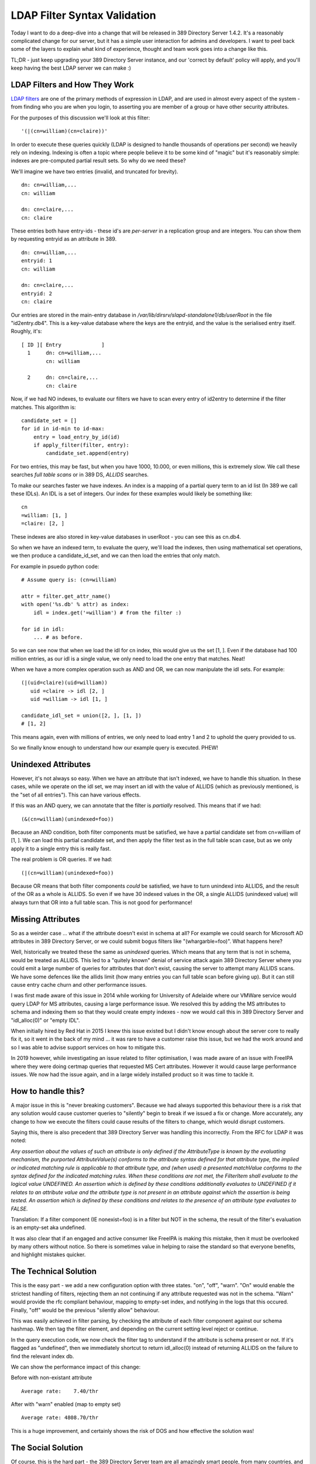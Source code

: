 LDAP Filter Syntax Validation
=============================

Today I want to do a deep-dive into a change that will be released in 389 Directory Server 1.4.2.
It's a reasonably complicated change for our server, but it has a simple
user interaction for admins and developers. I want to peel back some of the layers to explain what kind of experience, thought and
team work goes into a change like this.

TL;DR - just keep upgrading your 389 Directory Server instance, and our 'correct by default' policy
will apply, and you'll keep having the best LDAP server we can make :)

LDAP Filters and How They Work
------------------------------

`LDAP filters </blog/html/pages/ldap_guide_part_3_filters.html>`_ are one of the primary methods
of expression in LDAP, and are used in almost every aspect of the system - from finding who you
are when you login, to asserting you are member of a group or have other security attributes.

For the purposes of this discussion we'll look at this filter:

::

    '(|(cn=william)(cn=claire))'

In order to execute these queries quickly (LDAP is designed to handle thousands of operations
per second) we heavily rely on indexing. Indexing is often a topic where people believe it to
be some kind of "magic" but it's reasonably simple: indexes are pre-computed partial result sets.
So why do we need these?

We'll imagine we have two entries (invalid, and truncated for brevity).

::

    dn: cn=william,...
    cn: william

    dn: cn=claire,...
    cn: claire

These entries both have entry-ids - these id's are *per-server* in a replication group and are
integers. You can show them by requesting entryid as an attribute in 389.

::

    dn: cn=william,...
    entryid: 1
    cn: william

    dn: cn=claire,...
    entryid: 2
    cn: claire

Our entries are stored in the main-entry database in */var/lib/dirsrv/slapd-standalone1/db/userRoot*
in the file "id2entry.db4". This is a key-value database where the keys are the entryid, and the value
is the serialised entry itself. Roughly, it's:

::

    [ ID ][ Entry             ]
      1     dn: cn=william,...
            cn: william

      2     dn: cn=claire,...
            cn: claire

Now, if we had NO indexes, to evaluate our filters we have to scan every entry of id2entry to determine
if the filter matches. This algorithm is:

::

    candidate_set = []
    for id in id-min to id-max:
        entry = load_entry_by_id(id)
        if apply_filter(filter, entry):
            candidate_set.append(entry)

For two entries, this may be fast, but when you have 1000, 10.000, or even millions, this is
extremely slow. We call these searches *full table scans* or in 389 DS, *ALLIDS* searches.

To make our searches faster we have indexes. An index is a mapping of a partial query term to an
id list (In 389 we call these IDLs). An IDL is a set of integers. Our index for these examples would
likely be something like:

::

    cn
    =william: [1, ]
    =claire: [2, ]

These indexes are also stored in key-value databases in userRoot - you can see this as cn.db4.

So when we have an indexed term, to evaluate the query, we'll load the indexes, then using mathematical
set operations, we then produce a candidate_id_set, and we can then load the entries that
only match.

For example in psuedo python code:

::

    # Assume query is: (cn=william)

    attr = filter.get_attr_name()
    with open('%s.db' % attr) as index:
        idl = index.get('=william') # from the filter :)

    for id in idl:
        ... # as before.

So we can see now that when we load the idl for cn index, this would give us the set [1, ]. Even
if the database had 100 million entries, as our idl is a single value, we only need to load the
one entry that matches. Neat!

When we have a more complex operation such as AND and OR, we can now manipulate the idl sets. For
example:

::

    (|(uid=claire)(uid=william))
       uid =claire -> idl [2, ]
       uid =william -> idl [1, ]

    candidate_idl_set = union([2, ], [1, ])
    # [1, 2]

This means again, even with millions of entries, we only need to load entry 1 and 2 to uphold the
query provided to us.

So we finally know enough to understand how our example query is executed. PHEW!

Unindexed Attributes
--------------------

However, it's not always so easy. When we have an attribute that isn't indexed, we have to handle
this situation. In these cases, while we operate on the idl set, we may insert an idl with the value
of ALLIDS (which as previously mentioned, is the "set of all entries"). This can have various effects.

If this was an AND query, we can annotate that the filter is *partially* resolved. This means
that if we had:

::

    (&(cn=william)(unindexed=foo))

Because an AND condition, both filter components must be satisfied, we have a partial candidate set
from cn=william of [1, ]. We can load this partial candidate set, and then apply the filter test
as in the full table scan case, but as we only apply it to a single entry this is really fast.

The real problem is OR queries. If we had:

::

    (|(cn=william)(unindexed=foo))

Because OR means that both filter components *could* be satisfied, we have to turn unindexd into
ALLIDS, and the result of the OR as a whole is ALLIDS. So even if we have 30 indexed values in
the OR, a single ALLIDS (unindexed value) will always turn that OR into a full table scan. This is
not good for performance!

Missing Attributes
------------------

So as a weirder case ... what if the attribute doesn't exist in schema at all? For example we
could search for Microsoft AD attributes in 389 Directory Server, or we could submit bogus
filters like "(whargarble=foo)". What happens here?

Well, historically we treated these the same as *unindexed* queries. Which means that any term
that is not in schema, would be treated as ALLIDS. This led to a "quitely known" denial of service
attack again 389 Directory Server where you could emit a large number of queries for attributes
that don't exist, causing the server to attempt many ALLIDS scans. We have some defences like
the allids limit (how many entries you can full table scan before giving up). But it can still cause
entry cache churn and other performance issues.

I was first made aware of this issue in 2014 while working for University of Adelaide where our VMWare
service would query LDAP for MS attributes, causing a large performance issue. We resolved this by
adding the MS attributes to schema and indexing them so that they would create empty indexes - now
we would call this in 389 Directory Server and "idl_alloc(0)" or "empty IDL".

When initially hired by Red Hat in 2015 I knew this issue existed but I didn't know enough about
the server core to really fix it, so it went in the back of my mind ... it was rare to have a customer
raise this issue, but we had the work around and so I was able to advise support services on how
to mitigate this.

In 2019 however, while investigating an issue related to filter optimisation, I was made aware of an
issue with FreeIPA where they were doing certmap queries that requested MS Cert attributes. However
it would cause large performance issues. We now had the issue again, and in a large widely installed
product so it was time to tackle it.

How to handle this?
-------------------

A major issue in this is "never breaking customers". Because we had always supported this behaviour
there is a risk that any solution would cause customer queries to "silently" begin to break if we
issued a fix or change. More accurately, any change to how we execute the filters could cause
results of the filters to change, which would disrupt customers.

Saying this, there is also precedent that 389 Directory Server was handling this incorrectly. From
the RFC for LDAP it was noted:

*Any assertion about the values of such an attribute is only defined if the AttributeType is known by the evaluating mechanism, the purported AttributeValue(s) conforms to the attribute syntax defined for that attribute type, the implied or indicated matching rule is applicable to that attribute type, and (when used) a presented matchValue conforms to the syntax defined for the indicated matching rules. When these conditions are not met, the FilterItem shall evaluate to the logical value UNDEFINED.
An assertion which is defined by these conditions additionally evaluates to UNDEFINED if it relates to an attribute value and the attribute type is not present in an attribute against which the assertion is being tested. An assertion which is defined by these conditions and relates to the presence of an attribute type evaluates to FALSE.*

Translation: If a filter component (IE nonexist=foo) is in a filter but NOT in the schema, the result of the filter's
evaluation is an empty-set aka undefined.

It was also clear that if an engaged and active consumer like FreeIPA is making this mistake, then
it must be overlooked by many others without notice. So there is sometimes value in helping to
raise the standard so that everyone benefits, and highlight mistakes quicker.

The Technical Solution
----------------------

This is the easy part - we add a new configuration option with three states. "on", "off", "warn".
"On" would enable the strictest handling of filters, rejecting them an not continuing if any
attribute requested was not in the schema. "Warn" would provide the rfc compliant behaviour, mapping
to empty-set index, and notifying in the logs that this occured. Finally, "off" would be the previous
"silently allow" behaviour.

This was easily achieved in filter parsing, by checking the attribute of each filter component against
our schema hashmap. We then tag the filter element, and depending on the current setting level reject
or continue.

In the query execution code, we now check the filter tag to understand if the attribute is schema
present or not. If it's flagged as "undefined", then we immediately shortcut to return idl_alloc(0)
instead of returning ALLIDS on the failure to find the relevant index db.

We can show the performance impact of this change:

Before with non-existant attribute

::

    Average rate:    7.40/thr

After with "warn" enabled (map to empty set)

::

     Average rate: 4808.70/thr

This is a huge improvement, and certainly shows the risk of DOS and how effective the solution was!

The Social Solution
-------------------

Of course, this is the hard part - the 389 Directory Server team are all amazingly smart people, from
many countries, and all live around the world. They all care that the server is the best possible, and that
our standards as a team are high. That means when introducing a change that has a risk of affecting
query result sets like this, they pay attention, and ask many difficult questions about how the
feature will be implemented.

The first important justification - is a change like this worth while? We can see from the performance
results that the risk of DOS is reasonable, so the answer there becomes Yes from a security view. But
it's also important to consider the cost on consumers - is this change going to benefit FreeIPA for
example? As I am biased being the author I want to say "yes" - by notifying or rejecting invalid
filters earlier, we can help FreeIPA developers improve their code quality, without expecting them
to know LDAP inside and out.

The next major question is performance - before the feature was developed there is clearly a risk
of DOS, but when we implement this we are performing additional locking on the schema. Is that
a risk to our standalone performance or normal operating conditions. This had to also be discussed
and assessed.

A really important point that was raised by Thierry is how we communicated these errors too. Previously
we would use the "notes=" field of the access log. It looks like this:

::

    conn=1 op=4 RESULT err=0 tag=101 nentries=13 etime=0.0003795424 notes=U

The challenge with the notes= field, is that it's easy to overlook, and unless you are familar, hard
to see what this is indicating. In this case, notes=U means partially unindexed query (one filter
component but not all returned ALLIDS).

We can't change the notes field due to the risk of breaking our own scripts like logconv.pl, support
tools developed by RH or SUSE, or even integrations to platforms like splunk. But clearly we need
a way to detail what is happening with your filter. So Thierry suggested an extension to have details
about the provided notes. Now we get:

::

    conn=1 op=4 RESULT err=0 tag=101 nentries=13 etime=0.0003795424 notes=U details="Partially Unindexed Filter"
    conn=1 op=8 RESULT err=0 tag=101 nentries=0 etime=0.0001886208 notes=F details="Filter Element Missing From Schema"

So we have extended our log message, but without breaking existing integrations.

The final question is what our defaults should be. It's one thing to have this feature, but what
should we ship with? Do we strictly reject filters? Warn? Or disable, and expect people to turn
this on.

This became a long discussion with Ludwig, Thierry and I - we discussed the risk of DOS in the first
place, what the impact of the levels could be, how it could break legacy applications or sites using
deprecated features or with weird data imports. Many different aspects were considered. We decided
to default to "warn" (non-existant becomes empty-set), and we settled on communication with support
to advise them of the upcoming change, but also we considered that our "back out" plan is to change
the default and ship a patch if there is a large volume of negative feedback.

Conclusion
----------

As of today, the PR is merged, and the code on it's way to the next release. It's a long process
but the process exists to ensure we do what's best for our users, while we try to balance many different
aspects. We have a great team of people, with decades of experience from many backgrounds which means
that these discussions can be long and detailed, but in the end, we hope to give what is the best
product possible to our community.

It's also valuable to share how much thought and effort goes into projects - in your life you may
only interact with 1% of our work through our configuration and system, but we have an iceberg of
decisions and design process that affects you every day, where we have to be responsible and considerate
in our actions.

I hope you enjoyed this exploration of this change!

References
----------

`PR#50379 <https://pagure.io/389-ds-base/pull-request/50379>`_

.. author:: default
.. categories:: none
.. tags:: none
.. comments::
